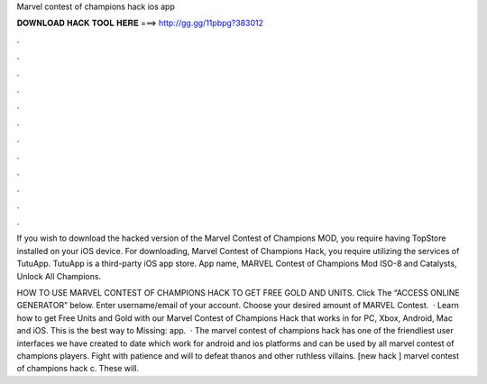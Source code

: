 Marvel contest of champions hack ios app



𝐃𝐎𝐖𝐍𝐋𝐎𝐀𝐃 𝐇𝐀𝐂𝐊 𝐓𝐎𝐎𝐋 𝐇𝐄𝐑𝐄 ===> http://gg.gg/11pbpg?383012



.



.



.



.



.



.



.



.



.



.



.



.

If you wish to download the hacked version of the Marvel Contest of Champions MOD, you require having TopStore installed on your iOS device. For downloading, Marvel Contest of Champions Hack, you require utilizing the services of TutuApp. TutuApp is a third-party iOS app store. App name, MARVEL Contest of Champions Mod ISO-8 and Catalysts, Unlock All Champions.

HOW TO USE MARVEL CONTEST OF CHAMPIONS HACK TO GET FREE GOLD AND UNITS. Click The “ACCESS ONLINE GENERATOR” below. Enter username/email of your account. Choose your desired amount of MARVEL Contest.  · Learn how to get Free Units and Gold with our Marvel Contest of Champions Hack that works in for PC, Xbox, Android, Mac and iOS. This is the best way to Missing: app.  · The marvel contest of champions hack has one of the friendliest user interfaces we have created to date which work for android and ios platforms and can be used by all marvel contest of champions players. Fight with patience and will to defeat thanos and other ruthless villains. [new hack ] marvel contest of champions hack c. These will.
